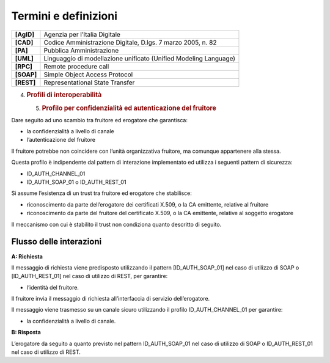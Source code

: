 Termini e definizioni
=====================

+-----------------------------------+-----------------------------------+
| **[AgID]**                        | Agenzia per l’Italia Digitale     |
+-----------------------------------+-----------------------------------+
| **[CAD]**                         | Codice Amministrazione Digitale,  |
|                                   | D.lgs. 7 marzo 2005, n. 82        |
+-----------------------------------+-----------------------------------+
| **[PA]**                          | Pubblica Amministrazione          |
+-----------------------------------+-----------------------------------+
| **[UML]**                         | Linguaggio di modellazione        |
|                                   | unificato (Unified Modeling       |
|                                   | Language)                         |
+-----------------------------------+-----------------------------------+
| **[RPC]**                         | Remote procedure call             |
+-----------------------------------+-----------------------------------+
| **[SOAP]**                        | Simple Object Access Protocol     |
+-----------------------------------+-----------------------------------+
| **[REST]**                        | Representational State Transfer   |
+-----------------------------------+-----------------------------------+

4. .. rubric:: 
      Profili di interoperabilità
      :name: profili-di-interoperabilità

   5. .. rubric:: Profilo per confidenzialità ed autenticazione del
         fruitore
         :name: profilo-per-confidenzialità-ed-autenticazione-del-fruitore

Dare seguito ad uno scambio tra fruitore ed erogatore che garantisca:

-  la confidenzialità a livello di canale

-  l’autenticazione del fruitore

Il fruitore potrebbe non coincidere con l’unità organizzativa fruitore,
ma comunque appartenere alla stessa.

Questa profilo è indipendente dal pattern di interazione implementato ed
utilizza i seguenti pattern di sicurezza:

-  ID_AUTH_CHANNEL_01

-  ID_AUTH_SOAP_01 o ID_AUTH_REST_01

Si assume l’esistenza di un trust tra fruitore ed erogatore che
stabilisce:

-  riconoscimento da parte dell’erogatore dei certificati X.509, o la CA
   emittente, relative al fruitore

-  riconoscimento da parte del fruitore del certificato X.509, o la CA
   emittente, relative al soggetto erogatore

Il meccanismo con cui è stabilito il trust non condiziona quanto
descritto di seguito.

Flusso delle interazioni
------------------------

**A: Richiesta**

Il messaggio di richiesta viene predisposto utilizzando il pattern
[ID_AUTH_SOAP_01] nel caso di utilizzo di SOAP o [ID_AUTH_REST_01] nel
caso di utilizzo di REST, per garantire:

-  l’identità del fruitore.

Il fruitore invia il messaggio di richiesta all’interfaccia di servizio
dell’erogatore.

Il messaggio viene trasmesso su un canale sicuro utilizzando il profilo
ID_AUTH_CHANNEL_01 per garantire:

-  la confidenzialità a livello di canale.

**B: Risposta**

L’erogatore da seguito a quanto previsto nel pattern ID_AUTH_SOAP_01 nel
caso di utilizzo di SOAP o ID_AUTH_REST_01 nel caso di utilizzo di REST.
